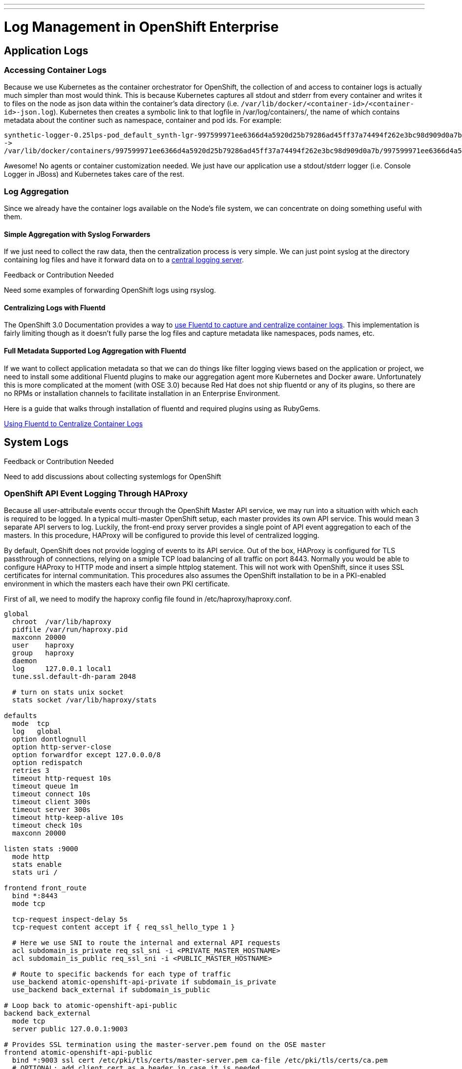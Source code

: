 ---
---
= Log Management in OpenShift Enterprise

== Application Logs

=== Accessing Container Logs

Because we use Kubernetes as the container orchestrator for OpenShift, the collection of and access to container logs is actually much simpler than most would think. This is because Kubernetes captures all stdout and stderr from every container and writes it to files on the node as json data within the container's data directory (i.e. `/var/lib/docker/<container-id>/<container-id>-json.log`). Kubernetes then creates a symbolic link to that logfile in /var/log/containers/, the name of which contains metadata about the continer such as namespace, container and pod ids. For example:

----
synthetic-logger-0.25lps-pod_default_synth-lgr-997599971ee6366d4a5920d25b79286ad45ff37a74494f262e3bc98d909d0a7b.log
->
/var/lib/docker/containers/997599971ee6366d4a5920d25b79286ad45ff37a74494f262e3bc98d909d0a7b/997599971ee6366d4a5920d25b79286ad45ff37a74494f262e3bc98d909d0a7b-json.log
----

Awesome! No agents or container customization needed. We just have our application use a stdout/stderr logger (i.e. Console Logger in JBoss) and Kubernetes takes care of the rest.

=== Log Aggregation

Since we already have the container logs available on the Node's file system, we can concentrate on doing something useful with them.

==== Simple Aggregation with Syslog Forwarders

If we just need to collect the raw data, then the centralization process is very simple. We can just point syslog at the directory containing log files and have it forward data on to a link:http://www.itzgeek.com/how-tos/linux/centos-how-tos/setup-syslog-server-on-centos-7-rhel-7.html[central logging server].

.Feedback or Contribution Needed
****
Need some examples of forwarding OpenShift logs using rsyslog.
****

==== Centralizing Logs with Fluentd

The OpenShift 3.0 Documentation provides a way to link:https://docs.openshift.com/enterprise/3.0/admin_guide/aggregate_logging.html[use Fluentd to capture and centralize container logs]. This implementation is fairly limiting though as it doesn't fully parse the log files and capture metadata like namespaces, pods names, etc.

==== Full Metadata Supported Log Aggregation with Fluentd

If we want to collect application metadata so that we can do things like filter logging views based on the application or project, we need to install some additional Fluentd plugins to make our aggregation agent more Kubernetes and Docker aware. Unfortunately this is more complicated at the moment (with OSE 3.0) because Red Hat does not ship fluentd or any of its plugins, so there are no RPMs or installation channels to facilitate installation in an Enterprise Environment.

Here is a guide that walks through installation of fluentd and required plugins using as RubyGems.

link:./logging_with_fluentd{outfilesuffix}[Using Fluentd to Centralize Container Logs]

== System Logs

.Feedback or Contribution Needed
****
Need to add discussions about collecting systemlogs for OpenShift
****

=== OpenShift API Event Logging Through HAProxy

Because all user-attributale events occur through the OpenShift Master API service, we may run into a situation with which each is required to be logged. In a typical multi-master OpenShift setup, each master provides its own API service. This would mean 3 separate API servers to log. Luckily, the front-end proxy server provides a single point of API event aggregation to each of the masters. In this procedure, HAProxy will be configured to provide this level of centralized logging.

By default, OpenShift does not provide logging of events to its API service. Out of the box, HAProxy is configured for TLS passthrough of connections, relying on a smiple TCP load balancing of all traffic on port 8443. Normally you would be able to configure HAProxy to HTTP mode and insert a simple httplog statement. This will not work with OpenShift, since it uses SSL certificates for internal communitation. This procedures also assumes the OpenShift installation to be in a PKI-enabled environment in which the masters each have their own PKI certificate.

First of all, we need to modify the haproxy config file found in /etc/haproxy/haproxy.conf.

----
global
  chroot  /var/lib/haproxy
  pidfile /var/run/haproxy.pid
  maxconn 20000
  user    haproxy
  group   haproxy
  daemon
  log     127.0.0.1 local1
  tune.ssl.default-dh-param 2048
  
  # turn on stats unix socket
  stats socket /var/lib/haproxy/stats
  
defaults
  mode  tcp
  log   global
  option dontlognull
  option http-server-close
  option forwardfor except 127.0.0.0/8
  option redispatch
  retries 3
  timeout http-request 10s
  timeout queue 1m
  timeout connect 10s
  timeout client 300s
  timeout server 300s
  timeout http-keep-alive 10s
  timeout check 10s
  maxconn 20000
  
listen stats :9000
  mode http
  stats enable
  stats uri /
  
frontend front_route
  bind *:8443
  mode tcp
  
  tcp-request inspect-delay 5s
  tcp-request content accept if { req_ssl_hello_type 1 }
  
  # Here we use SNI to route the internal and external API requests
  acl subdomain_is_private req_ssl_sni -i <PRIVATE_MASTER_HOSTNAME>
  acl subdomain_is_public req_ssl_sni -i <PUBLIC_MASTER_HOSTNAME>
  
  # Route to specific backends for each type of traffic
  use_backend atomic-openshift-api-private if subdomain_is_private
  use_backend back_external if subdomain_is_public

# Loop back to atomic-openshift-api-public   
backend back_external
  mode tcp
  server public 127.0.0.1:9003

# Provides SSL termination using the master-server.pem found on the OSE master  
frontend atomic-openshift-api-public
  bind *:9003 ssl cert /etc/pki/tls/certs/master-server.pem ca-file /etc/pki/tls/certs/ca.pem
  # OPTIONAL: add client cert as a header in case it is needed.
  http-response add-header Client-Cert %{ssl_f_der,base64}
  default_backend atomic-openshift-api-public
  mode http
  log global
  option httplog
  
  # This is key to attribute API events to user sessions/tokens
  capture request header Authorization len 15
  
  capture cookie ssn len 25
  
backend atomic-openshift-api-public
  balance source
  mode http
  server master0 <MASTER1_IP>:8443 ssl check ca-file /etc/pki/tls/certs/ca.pem
  server master1 <MASTER2_IP>:8443 ssl check ca-file /etc/pki/tls/certs/ca.pem
  server master2 <MASTER3_IP>:8443 ssl check ca-file /etc/pki/tls/certs/ca.pem
  
backend atomic-openshift-api-private
  balance source
  mode tcp
  server master0 <MASTER1_IP>:8443 ssl check
  server master1 <MASTER2_IP>:8443 ssl check
  server master2 <MASTER3_IP>:8443 ssl check

----

In the file above, there are a few things to notice first. First of all, the main front-end block listening on port 8443. That doesn't change. What happens inside that block is a little more interesting. OpenShift provides a public URL for external API, and private URL for internal API interactions. These are defined in master-config.yaml. What we need to do here is SSL terminate the public API, while leaving the internal API as TLS pass-through. We can use SNI declarations in HAProxy to route this traffic based on the URL. Traffic tagged as external is routed to a special HAProxy front-end have been configured as "feed-back loop" that listens on a special port 9003 to provide SSL terminiation and TLS pass-through respectively. SNI configuration is based on a procedure at http://serverfault.com/questions/662662/haproxy-with-sni-and-different-ssl-settings

If not already set, add the http_listen context to that port. 

----
# semanage port -a -t http_port -p tcp 9003
----

We need the SSL termination to be able to inspect the master traffic, so we copy the master.server.pem and master.server.key from /etc/origin/master/ on the OCP master nodes.
The backends have also been split to address the SSL termination. Notice the private and public backend, specifically that the public specifies CAs for each of the master servers. This CA should be configured with the same enterprise CA that you used when installing the masters.

Notice the HAProxy logging configuration under the global section.

----
log     127.0.0.1 local1
----

HAProxy uses rsyslog sockets to forward its logging facilities directly. This means all your haproxy events will appear on the local Rsyslog server under facility "local1". You can then configure rsyslog to output these logs to file if you wish in /etc/rsyslog.conf.

----
module(load="imudp")
input(type="imudp" port="514" address="127.0.0.1")
...
local1.*      -/var/log/haproxy.log
...
----

After making these changes to HAProxy, restart the service and you should start seeing your master API logging.
